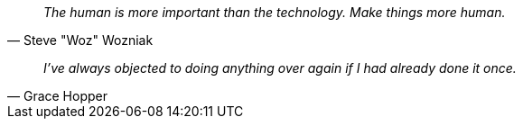 [dedication]

<<<


[quote, Steve "Woz" Wozniak]
_The human is more important than the technology. Make things more human._


[quote, Grace Hopper]
_I’ve always objected to doing anything over again if I had already done it once._


